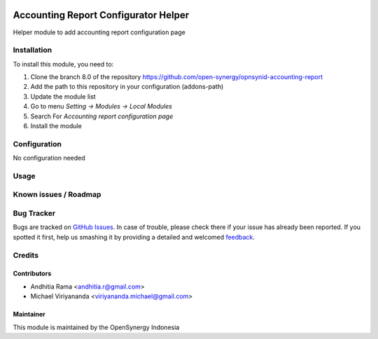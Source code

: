 .. image:: https://img.shields.io/badge/licence-AGPL--3-blue.svg
   :target: http://www.gnu.org/licenses/agpl-3.0-standalone.html
   :alt: License: AGPL-3

=====================================
Accounting Report Configurator Helper
=====================================

Helper module to add accounting report configuration page

Installation
============

To install this module, you need to:

1.  Clone the branch 8.0 of the repository https://github.com/open-synergy/opnsynid-accounting-report
2.  Add the path to this repository in your configuration (addons-path)
3.  Update the module list
4.  Go to menu *Setting -> Modules -> Local Modules*
5.  Search For *Accounting report configuration page*
6.  Install the module

Configuration
=============

No configuration needed

Usage
=====


Known issues / Roadmap
======================


Bug Tracker
===========

Bugs are tracked on `GitHub Issues
<https://github.com/open-synergy/opnsynid-accounting-report/issues>`_. In case of trouble, please
check there if your issue has already been reported. If you spotted it first,
help us smashing it by providing a detailed and welcomed `feedback
<https://github.com/open-synergy/
opnsynid-accounting-report/issues/new?body=module:%20
opnsynid_accounting_report_configuration_page%0Aversion:%20
8.0%0A%0A**Steps%20to%20reproduce**%0A-%20...%0A%0A**Current%20behavior**%0A%0A**Expected%20behavior**>`_.

Credits
=======

Contributors
------------

* Andhitia Rama <andhitia.r@gmail.com>
* Michael Viriyananda <viriyananda.michael@gmail.com>

Maintainer
----------

.. image:: https://opensynergy-indonesia.com/logo.png
   :alt: OpenSynergy Indonesia
   :target: https://opensynergy-indonesia.com

This module is maintained by the OpenSynergy Indonesia
